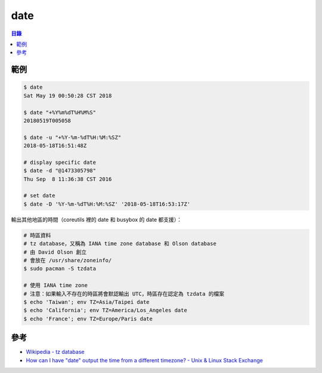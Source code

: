 ========================================
date
========================================


.. contents:: 目錄


範例
========================================

.. code-block:: sh

    $ date
    Sat May 19 00:50:28 CST 2018

    $ date "+%Y%m%dT%H%M%S"
    20180519T005058

    $ date -u "+%Y-%m-%dT%H:%M:%SZ"
    2018-05-18T16:51:48Z

    # display specific date
    $ date -d "@1473305798"
    Thu Sep  8 11:36:38 CST 2016

    # set date
    $ date -D '%Y-%m-%dT%H:%M:%SZ' '2018-05-18T16:53:17Z'


輸出其他地區的時間（coreutils 裡的 date 和 busybox 的 date 都支援）：

.. code-block:: sh

    # 時區資料
    # tz database，又稱為 IANA time zone database 和 Olson database
    # 由 David Olson 創立
    # 會放在 /usr/share/zoneinfo/
    $ sudo pacman -S tzdata

    # 使用 IANA time zone
    # 注意：如果輸入不存在的時區將會默認輸出 UTC，時區存在認定為 tzdata 的檔案
    $ echo 'Taiwan'; env TZ=Asia/Taipei date
    $ echo 'California'; env TZ=America/Los_Angeles date
    $ echo 'France'; env TZ=Europe/Paris date



參考
========================================

* `Wikipedia - tz database <https://en.wikipedia.org/wiki/Tz_database>`_
* `How can I have "date" output the time from a different timezone? - Unix & Linux Stack Exchange <https://unix.stackexchange.com/questions/48101/how-can-i-have-date-output-the-time-from-a-different-timezone>`_
